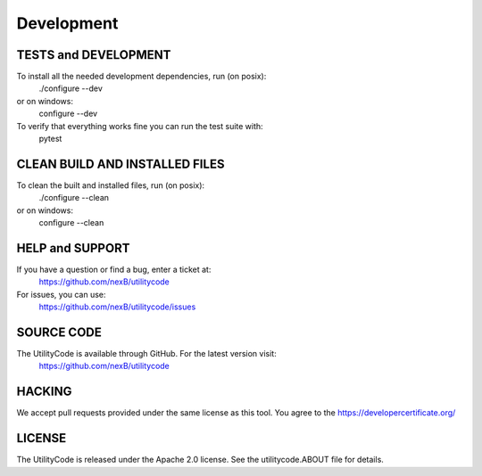 .. _development:


Development
===========

TESTS and DEVELOPMENT
---------------------
To install all the needed development dependencies, run (on posix):
    ./configure --dev
or on windows:
    configure --dev

To verify that everything works fine you can run the test suite with:
    pytest


CLEAN BUILD AND INSTALLED FILES
-------------------------------
To clean the built and installed files, run (on posix):
    ./configure --clean
or on windows:
    configure --clean


HELP and SUPPORT
----------------
If you have a question or find a bug, enter a ticket at:
    https://github.com/nexB/utilitycode

For issues, you can use:
    https://github.com/nexB/utilitycode/issues


SOURCE CODE
-----------
The UtilityCode is available through GitHub. For the latest version visit:
    https://github.com/nexB/utilitycode


HACKING
-------
We accept pull requests provided under the same license as this tool. You
agree to the https://developercertificate.org/


LICENSE
-------
The UtilityCode is released under the Apache 2.0 license. See the
utilitycode.ABOUT file for details.
